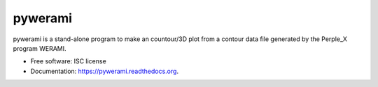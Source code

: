 ===============================
pywerami
===============================

.. image:: https://img.shields.io/pypi/v/pywerami.svg
        :target: https://pypi.python.org/pypi/pywerami

.. image:: https://img.shields.io/travis/ondrolexa/pywerami.svg
        :target: https://travis-ci.org/ondrolexa/pywerami

.. image:: https://readthedocs.org/projects/pywerami/badge/?version=latest
        :target: https://readthedocs.org/projects/pywerami/?badge=latest
        :alt: Documentation Status


pywerami is a stand-alone program to make an countour/3D plot from a contour data file generated by the Perple_X program WERAMI.

* Free software: ISC license
* Documentation: https://pywerami.readthedocs.org.

